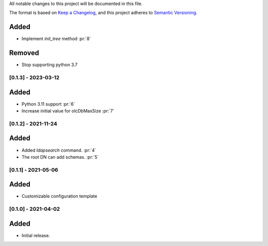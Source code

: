 All notable changes to this project will be documented in this file.

The format is based on `Keep a Changelog <https://keepachangelog.com/en/1.0.0/>`_,
and this project adheres to `Semantic Versioning <https://semver.org/spec/v2.0.0.html>`_.

Added
*****

- Implement `init_tree` method :pr:`8`

Removed
*******

- Stop supporting python 3.7

[0.1.3] - 2023-03-12
====================

Added
*****

- Python 3.11 support :pr:`6`
- Increase initial value for olcDbMaxSize :pr:`7`

[0.1.2] - 2021-11-24
====================

Added
*****

- Added `ldapsearch` command. :pr:`4`
- The root DN can add schemas. :pr:`5`

[0.1.1] - 2021-05-06
====================

Added
*****

- Customizable configuration template

[0.1.0] - 2021-04-02
====================

Added
*****

- Initial release.
